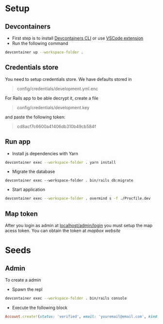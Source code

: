 * Setup
** Devcontainers
- First step is to install [[https://code.visualstudio.com/docs/devcontainers/devcontainer-cli][Devcontainers CLI]] or use [[https://code.visualstudio.com/docs/devcontainers/containers][VSCode extension]]
- Run the following command
#+begin_src sh
devcontainer up --workspace-folder .
#+end_src
** Credentials store
You need to setup credentials store. We have defaults stored in
#+begin_quote
config/credentials/development.yml.enc
#+end_quote
For Rails app to be able decrypt it, create a file
#+begin_quote
config/credentials/development.key
#+end_quote
and paste the following token:
#+begin_quote
cd8acf7c6600a41406db310b49cb584f
#+end_quote
** Run app
- Install js dependencies with Yarn
#+begin_src sh
devcontainer exec --workspace-folder . yarn install
#+end_src
- Migrate the database
#+begin_src
devcontainer exec --workspace-folder . bin/rails db:migrate
#+end_src
- Start application
#+begin_src sh
devcontainer exec --workspace-folder . overmind s -f ./Procfile.dev
#+end_src
** Map token
After you login as admin at [[http://localhost:3000/admin/login][localhost/admin/login]]
you must setup the map acess token.
You can obtain the token at [[mapbox.com][mapbox website]]

* Seeds
** Admin
To create a admin
 - Spawn the repl
#+begin_src sh
devcontainer exec --workspace-folder . bin/rails console
#+end_src
 - Execute the following block
#+begin_src ruby
Account.create!(status: 'verified', email: 'youremail@email.com', kind: 'admin', password: 'your_password')
#+end_src

